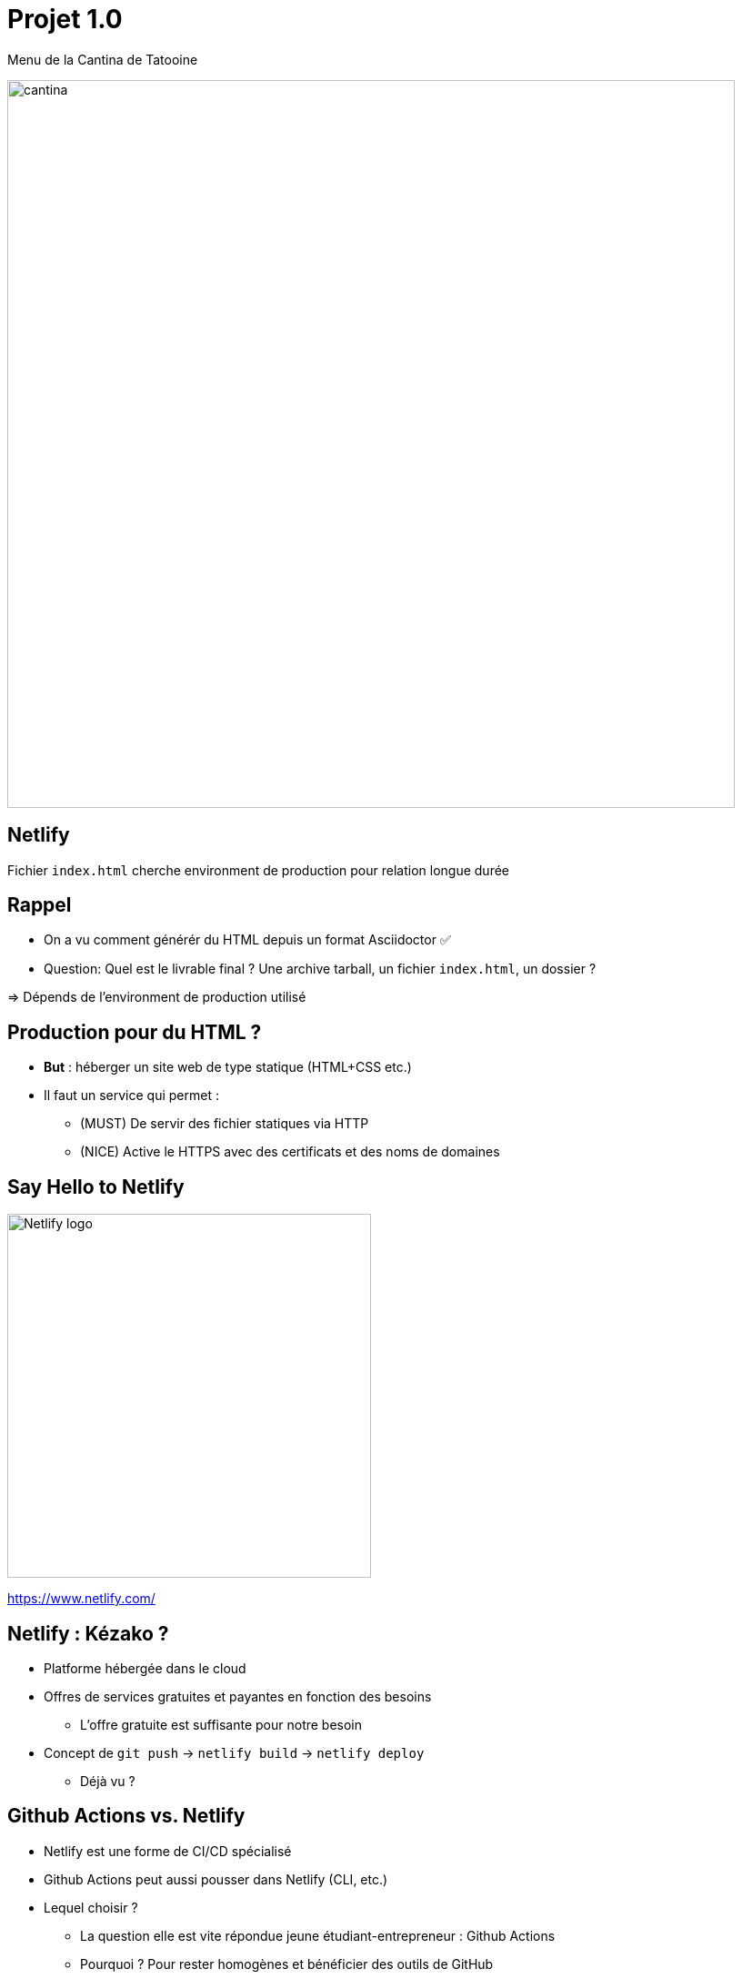 
[{invert}]
= Projet 1.0

Menu de la Cantina de Tatooine

image::cantina.jpg[width=800]

[{invert}]
== Netlify

Fichier `index.html` cherche environment de production pour relation longue durée

== Rappel

* On a vu comment générér du HTML depuis un format Asciidoctor ✅
* Question: Quel est le livrable final ? Une archive tarball, un fichier `index.html`, un dossier ?

=> Dépends de l'environment de production utilisé

== Production pour du HTML ?

* *But* : héberger un site web de type statique (HTML+CSS etc.)

* Il faut un service qui permet :
** (MUST) De servir des fichier statiques via HTTP
** (NICE) Active le HTTPS avec des certificats et des noms de domaines

== Say Hello to Netlify

image::Netlify_logo.svg[width=400]

https://www.netlify.com/[]

== Netlify : Kézako ?

* Platforme hébergée dans le cloud
* Offres de services gratuites et payantes en fonction des besoins
** L'offre gratuite est suffisante pour notre besoin
* Concept de `git push` -> `netlify build` -> `netlify deploy`
** Déjà vu ?

== Github Actions vs. Netlify

* Netlify est une forme de CI/CD spécialisé
* Github Actions peut aussi pousser dans Netlify (CLI, etc.)
* Lequel choisir ?
** La question elle est vite répondue jeune étudiant-entrepreneur : Github Actions
** Pourquoi ? Pour rester homogènes et bénéficier des outils de GitHub

== Préparation : CLI Netlify

* Authentifiez-vous sur https://www.netlify.com/[Netlify] (bouton "Log In" puis "GitHub")
** ⚠️ La 1ère fois vous devrez autoriser Nelify à accéder à votre compte GitHub

* Dans link:https://gitpod.io#https://github.com/cicd-lectures/demoapp[l'environnement GitPod,window=_blank],
retournez dans `/workspace/exercice-makefile`

* Initialisez l'environnement pour utiliser la CLI Netlify :
** `netlify login` (https://docs.netlify.com/cli/get-started/#obtain-a-token-via-the-command-line[Documentation,window=_blank])
*** Si besoin, choissez "Ouvrir dans une nouvelle fenêtre"
** `netlify status` (https://cli.netlify.com/commands/status[Documentation,window=_blank])
** `netlify sites:list` (https://cli.netlify.com/commands/sites[Documentation,window=_blank])

== Créer un site avec la CLI Netlify

* Créez un nouveau "site" en suivant les étapes suivantes avec la commande `netlify site:<xxx>` :
** `netlify sites:list` (https://cli.netlify.com/commands/sites[Documentation,window=_blank])
** `netlify sites:create` (https://cli.netlify.com/commands/sites[Documentation,window=_blank])
*** Laissez l'option "Site Name" à vide pour obtenir un nom aléatoire

* Configurez les variables d'environnements pour Netlify:
** `export NETLIFY_AUTH_TOKEN=XXX` (récupérez `XXX` dans le fichier `~/.netlify/config.json`)
** `export NETLIFY_SITE_ID=YYY` (récupérez `YYY` à l'aide de la commande `netlify sites:list`)

== Déployez un site avec la CLI Netlify

* Déployez le dossier courant (`./`) contenant au moins un fichier `index.html` dans ce nouveau site
** `netlify deploy --dir=./dist/` (https://cli.netlify.com/commands/deploy[Documentation,window=_blank])
** Prévisualisez le site "brouillon" (🇬🇧 "Draft")
** `netlify deploy --prod --dir=./dist/` (https://cli.netlify.com/commands/deploy[Documentation,window=_blank])

* Testez le processus complet:
** Modifiez le contenu de `index.adoc`
** Regénérez le HTML avec la commande `make all`
** Re-déployez le site sur Netlify et vérifiez que votre changement est présent

== Projet 1.0 : Consignes

=> ⌚️ Il est temps pour vous de tout assembler

* Nous sommes en 2020 et vous tenez la Cantina de Tatooine: COVID, commandes par téléphone, etc. 🤒 🛵
[.small]
** Ou le Chaudron Baveur du Chemin de Traverse, le Poney Fringuant à Bree, ou même Paul Bocuse si vous ne vous sentez pas l'âme imaginaire !

* Votre projet c'est de délivrer site web contenant le menu de la Cantina

* Le code source sera hébergé au format Asciidoctor sur un dépôt +++<span class="fab fa-github"></span>+++ GitHub

* Le site web de votre Cantina sera hébergé sur... 🥁 ... image:Netlify_logo.svg[height=30,opts=inline] Netlify (surprise!)

* Votre mission si vous l'acceptez : écrire un workflow github qui met en production
à chaque fois qu'un changement est poussé sur main. 🚀

[.notes]
--
* Si vous êtes joueur•se vous pouvez essayer https://gohugo.io/getting-started/quick-start/[Markdown + `hugo`]
--
